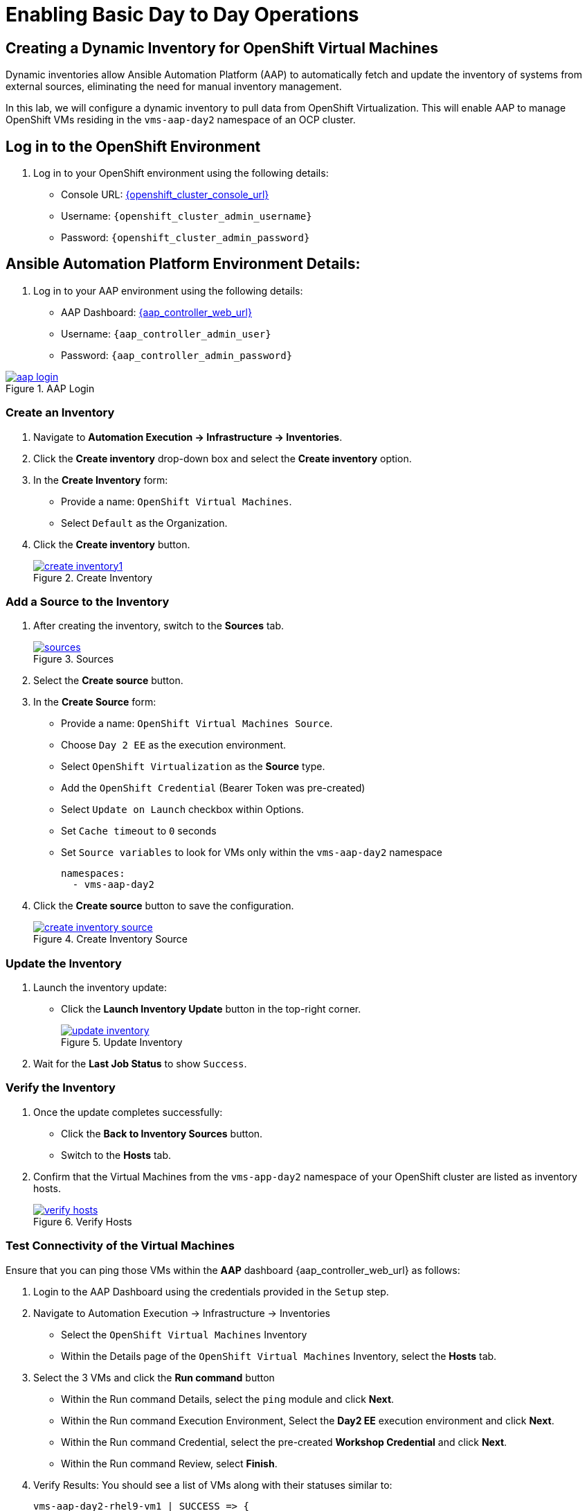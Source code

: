 = Enabling Basic Day to Day Operations

== Creating a Dynamic Inventory for OpenShift Virtual Machines

Dynamic inventories allow Ansible Automation Platform (AAP) to automatically
fetch and update the inventory of systems from external sources, eliminating
the need for manual inventory management.

In this lab, we will configure a dynamic inventory to pull data from OpenShift
Virtualization. This will enable AAP to manage OpenShift VMs residing in the
`vms-aap-day2` namespace of an OCP cluster.

== Log in to the OpenShift Environment

. Log in to your OpenShift environment using the following details:

* Console URL: link:{openshift_cluster_console_url}[{openshift_cluster_console_url}, window="_blank"]
* Username: `{openshift_cluster_admin_username}`
* Password: `{openshift_cluster_admin_password}`

== Ansible Automation Platform Environment Details:

. Log in to your AAP environment using the following details:

* AAP Dashboard: link:{aap_controller_web_url}[{aap_controller_web_url}, window="_blank"]
* Username: `{aap_controller_admin_user}`
* Password: `{aap_controller_admin_password}`

image::aap_login.png[title="AAP Login", link=self, window=blank]

=== Create an Inventory

. Navigate to *Automation Execution → Infrastructure → Inventories*.
+
. Click the *Create inventory* drop-down box and select the *Create inventory* option.
+
. In the *Create Inventory* form:
   * Provide a name: `OpenShift Virtual Machines`.
   * Select `Default` as the Organization.
+
. Click the *Create inventory* button.
+
image::create_inventory1.png[title="Create Inventory", link=self, window=blank]

=== Add a Source to the Inventory

. After creating the inventory, switch to the *Sources* tab.
+
image::sources.png[title="Sources", link=self, window=blank]
+
. Select the *Create source* button.
+
. In the *Create Source* form:
   * Provide a name: `OpenShift Virtual Machines Source`.
   * Choose `Day 2 EE` as the execution environment.
   * Select `OpenShift Virtualization` as the *Source* type.
   * Add the `OpenShift Credential` (Bearer Token was pre-created)
   * Select `Update on Launch` checkbox within Options.
   * Set `Cache timeout` to `0` seconds
   * Set `Source variables` to look for VMs only within the `vms-aap-day2` namespace
+
```
namespaces:
  - vms-aap-day2
```
+
. Click the *Create source* button to save the configuration.
+
image::create_inventory_source.png[title="Create Inventory Source", link=self, window=blank]

===  Update the Inventory
. Launch the inventory update:
   * Click the *Launch Inventory Update* button in the top-right corner.
+
image::update_inventory.png[title="Update Inventory", link=self, window=blank]
+
. Wait for the *Last Job Status* to show `Success`.

=== Verify the Inventory
. Once the update completes successfully:
   * Click the *Back to Inventory Sources* button.
   * Switch to the *Hosts* tab.
+
. Confirm that the Virtual Machines from the `vms-app-day2` namespace of your OpenShift cluster are listed as inventory hosts.
+
image::verify_hosts.png[title="Verify Hosts", link=self, window=blank]

=== Test Connectivity of the Virtual Machines

Ensure that you can ping those VMs
within the *AAP* dashboard {aap_controller_web_url} as follows:

. Login to the AAP Dashboard using the credentials provided in the `Setup` step.
+
. Navigate to Automation Execution -> Infrastructure -> Inventories
   * Select the `OpenShift Virtual Machines` Inventory
   * Within the Details page of the `OpenShift Virtual Machines` Inventory, select the *Hosts* tab.
+
. Select the 3 VMs and click the *Run command* button
   * Within the Run command Details, select the `ping` module and click *Next*.
   * Within the Run command Execution Environment, Select the *Day2 EE* execution environment and click *Next*.
   * Within the Run command Credential, select the pre-created *Workshop Credential* and click *Next*.
   * Within the Run command Review, select *Finish*.
+
. Verify Results: You should see a list of VMs along with their statuses similar to:
+
----
vms-aap-day2-rhel9-vm1 | SUCCESS => {
    "ansible_facts": {
        "discovered_interpreter_python": "/usr/bin/python3"
    },
    "changed": false,
    "ping": "pong"
}
vms-aap-day2-rhel9-vm2 | SUCCESS => {
    "ansible_facts": {
        "discovered_interpreter_python": "/usr/bin/python3"
    },
    "changed": false,
    "ping": "pong"
}
vms-aap-day2-rhel9-vm3 | SUCCESS => {
    "ansible_facts": {
        "discovered_interpreter_python": "/usr/bin/python3"
    },
    "changed": false,
    "ping": "pong"
}
----

. You may also confirm the VMs are running using the *OpenShift UI* dashboard {openshift_cluster_console_url}:

*Virtualization -> VirtualMachines* within the `vms-aap-day2` project.

image::vms-ocp-dashboard.png[title='Virtual Machines Running on OpenShift', link=self, window=blank]

== Security and Compliance [compliance operator]

=== Getting started

. To set up a security scan, navigate to the Operators tab and select Installed Operators, then select the Compliance Operator.
+
image::day-to-day/compliance_operator.png[link=self, window=blank, width=100%]
+
. This takes you to the operator details page, from here move to the ScanSetting tab
+
image::day-to-day/compliance_details.png[link=self, window=blank, width=100%]
+
. Select Create ScanSetting
+
image::day-to-day/create_scansetting.png[link=self, window=blank, width=100%]
+
. In the ScanSetting yaml details, note the 'autoApplyRemediations' =False, the roles section includes both master & worker nodes,
and the name can be set according to your choosing.
+
image:day-to-day/scansetting_details.png[link=self, window=blank, width=100%]
+
. Before moving on, there are quite a number of predefined profiles that can be used for scanning purposes on the 'Profiles' tab.
We’ll use the fedramp moderate profile = rhcos4-moderate
+
image::day-to-day/profiles_detail.png[link=self, window=blank, width=100%]
+
- Additional detail on these profiles can be found here-
https://docs.redhat.com/en/documentation/openshift_container_platform/4.18/html/security_and_compliance/compliance-operator#compliance-operator-supported-profiles
- The next step is to set up a ScanSettingBinding, navigate to that tab and select create ScanSettingBinding
+
image:day-to-day/create_scansettingbinding.png[link=self, window=blank, width=100%]
+
. In the ScanSettingBinding yaml details, the name (fedramp1) can be set to whatever you like.
Note the profile is set to rhcos4-moderate (the fedramp moderate profile), and the ScanSetting is set to the previously defined ScanSetting (scan1).
+
image::day-to-day/scansettingbinding_details.png[link=self, window=blank, width=100%]
+
. After the ScanSettingBinding is created this will kick of the fedramp1 Compliance Suite
+
image::day-to-day/compliance_suite.png[link=self, window=blank, width=100%]
+
. This Compliance Suite (fedramp1) kicks off the defined profile (rhcos4-moderate) scans for each of the defined roles in the ScanSetting (master/worker)
+
image::day-to-day/compliance_scan.png[link=self, window=blank, width=100%]
+
. The scan takes ~3-4 minutes to complete, then you can check the failures on the ComplianceCheckResult tab.
+
image::day-to-day/checkcomplianceresults.png[link=self, window=blank, width=100%]

== Configure Network Policies to manage VM Traffic

=== Introduction

To demo network policy, we have a standard VM.
The user logs in via console, can ping google or other public IP by default.
Show how we can set a network policy to block egress of that vm, or limit egress to only other VMs in the same namespace.

==== See that the VM can ping google

. Click VirtualMachines, click *rhel9-vm1* click Console.
If you do not see any Virtual Machines make sure you are in vms-aap-day2 project.
+
image::day-to-day/view_vm.png[link=self, window=blank, width=100%]
+
. Click on the Console tab and using the provided login perform a ping test to google.com.
+
image::day-to-day/login_vm.png[link=self, window=blank, width=100%]
+
NOTE: There is a Copy to clipboard button and a Paste button available here, which makes the login process much easier.
+
. Once you are logged in, execute the following command:
.. `ping google.com`
+
image::day-to-day/ping_site.png[link=self, window=blank, width=100%]
+
. Press *Control+C* to stop the ping.
+
. From the OpenShift console, Click on Workloads > Pods. Click on the pod name for *rhel9-vm1*.
+
image::day-to-day/select_pod.png[link=self, window=blank, width=100%]
+
. In the Pod details section click Edit.
+
image::day-to-day/pod_details.png[link=self, window=blank, width=100%]
+
. Add app=network-policy-deny to the labels and click Save.
+
image::day-to-day/pod_label.png[link=self, window=blank, width=100%]
+
. Repeat this process for *rhel9-vm2*.

==== Create the Network Policy

. Under Networking click on *NetworkPolicies* then *Create NetworkPolicy*.
+
image::day-to-day/networkpolicy.png[link=self, window=blank, width=100%]
+
. In NetworkPolicies fill out these fields and Click *Save*.

.. Policy name: ping-egress-deny
.. Key: app
.. Value: network-policy-deny
.. Check Deny all egress traffic
+
image::day-to-day/network_policy_configure.png[link=self, window=blank, width=100%]
+
. You can verify what pods are affected pods by the network policy.
+
image::day-to-day/affected_pod.png[link=self, window=blank, width=100%]

==== See that the VM CANNOT ping google

. Go back to Virtualization > *Virtual Machines* and click *rhel9-vm1*.
.. Click on the *Console* tab and login to the VM
.. Enter the command ping google.com. You should get no responce.
+
image::day-to-day/ping_site_deny.png[link=self, window=blank, width=100%]
+
. Once complete, delete the network policy you created.

== Enable and Explore Alerts, Graphs, and Logs

==== Node Graphs

Now lets look at the metrics for the Nodes.

. Under *Compute* Click on *Nodes*. From This view you can see the Node status and role.
+
image::day-to-day/node_list.png[link=self, window=blank, width=100%]
+
. Click on one of the nodes.
+
image::day-to-day/node_example.png[link=self, window=blank, width=100%]
+
. You will see the Utilization. You can select if you want to see 1, 6 or 24 hours.

==== Virtal Machine Graphs

. Click on *Workloads* > *Deployments* > *loadmaker*. Ensure you are in Project: *windows-vms*.
+
image::day-to-day/select_loadmaker.png[link=self, window=blank, width=100%]
+
. You should see 1 Pod under the Deployment Details tab.
+
image::day-to-day/show_num_pod.png[link=self, window=blank, width=100%]
+
. Click on *Environment* tab
+
image::day-to-day/lm_pod_config.png[link=self, window=blank, width=100%]
+
. In *Virtualization* > *VirtualMachine* Select *windows-vms* project to show *winweb01*, *winweb02* and *database*. You should only see *database* and *winweb01* powered on. Power on them if needed.

. Click on *winweb01*
+
image::day-to-day/ob_select_vm.png[link=self, window=blank, width=100%]
+
. On the main page of the VM there is a utilization section that show the basic status of the VM updated every 15 seconds.
- Each of the line graphs are clickable.
- Note: CPU overcommute in the environment is 10:1 overcommitment which is the default setting.

. You can adjust the time range going from 5 min to 1 week.
+
image::day-to-day/ob_select_vm.png[link=self, window=blank, width=100%]
+
. By the Network Transfer and Clicking Breakdown by network section you can see how much traffic is passing through in this space it only shows default because there is only one network adapter.
+
image::day-to-day/select_network.png[link=self, window=blank, width=100%]
+
. Click on CPU Usage bar graph
+
image::day-to-day/select_cpu.png[link=self, window=blank, width=100%]
+
. In the Metrics you see how the CPU spiked. here you can see over the last 30 minutes
+
image::day-to-day/cpu_metrics.png[link=self, window=blank, width=100%]
+
. You can change the interval time anywhere from 5 minutes to 2 weeks.
+
image::day-to-day/change_interval.png[link=self, window=blank, width=100%]
+
. Here you can change the refresh timing.
+
image::day-to-day/change_refresh.png[link=self, window=blank, width=100%]
+
. You can also add queries
+
image::day-to-day/select_qurey.png[link=self, window=blank, width=100%]
+
. Lets add a query "sum(rate(kubevirt_vmi_vcpu_wait_seconds_total{name='winweb01',namespace='windows-vms'}[5m])) BY (name, namespace)" without the "". This query will show the amouont of time spent by each vcpu while waiting on I/O.
+
image::day-to-day/example_query.png[link=self, window=blank, width=100%]

==== Dashboards

. Click on *Observe* > *Dashboard*.
+
image::day-to-day/dashboard.png[link=self, window=blank, width=100%]
+
. Click on *API Performance* and search for *KubeVirt/Infrastructure Resources/Top Consumers*
+
image::day-to-day/kubevirt_dashboard.png[link=self, window=blank, width=100%]
+
. This dashboard you will see the top consumer for your virtual machines. Let dive in and look at the Top Consumers of CPU by virt-launcher Pods and Click *Inspect*
+
image::day-to-day/cpu_inspect.png.png[link=self, window=blank, width=100%]
+
. You can can select the VMs you want to see in the graph.
+
image::day-to-day/metrics_select.png[link=self, window=blank, width=100%]
+

== VM Management (Stop, Start, Restart Guest VMs)

In this section, you'll learn how to manage the lifecycle of your guest VMs
running in Red Hat OpenShift Virtualization using Ansible Automation
Platform (AAP). While much of the groundwork such as creating playbooks and
VM task files has already been completed for you, this lab focuses on
understanding how the pieces work together and how to run the automation via
AAP.

To start, you’ll perform common VM lifecycle actions such as stopping, starting, and
restarting all VMs in a given namespace, and you’ll gain insight into how the
automation behind these actions is structured.

=== The existing setup

To assist with your experience, the following content has already been created and configured:

* The `tasks/main.yml` file has been pre-populated with dynamic task inclusion logic.
* The Ansible playbook (`manage_vm_playbook.yml`) that calls the appropriate task based on input variables is in place.
* Task files for stopping, starting, and restarting VMs (`stop_vm.yml`, `start_vm.yml`, and `restart_vm.yml`) have been pre-written.

Although you don’t need to create or modify these files, it's important to understand how they work, as you’ll be referencing them when creating job templates in AAP.


=== Understanding the task files

Each of the task files works by retrieving all virtual machines within a
specific namespace (in our case `vms-aap-day2`)  and then performing an action
(stop, start, restart) based on their current status. The
`ansibel.builtin.debug` task provides insights to understanding the structure of
your VM resource `vm_info` to identify key fields required to create dynamic
Ansible tasks.

=== `stop_vm.yml`

This task file stops any VMs that are currently running within a given namespace.

```
---
- name: Get all VirtualMachines in the namespace
  redhat.openshift_virtualization.kubevirt_vm_info:
    namespace: "{{ vm_namespace }}"
  register: vm_info

- name: Debug the vm_info variable
  ansible.builtin.debug:
    var: vm_info

- name: Stop VM using OpenShift API
  ansible.builtin.uri:
    url: "{{ OCP_HOST }}/apis/subresources.kubevirt.io/v1/namespaces/{{ vm_namespace }}/virtualmachines/{{ item.metadata.name }}/stop"
    method: PUT
    headers:
      Authorization: "Bearer {{ OCP_BEARER_TOKEN }}"
    validate_certs: false
    status_code:
      - 202
  loop: "{{ vm_info.resources }}"
  loop_control:
    label: "{{ item.metadata.name }}"
  when: item.status.printableStatus != "Stopped"

```

=== `start_vm.yml`

This task file starts any VMs that are currently stopped within a given
namespace.

```
---
- name: Get all VirtualMachines in the namespace
  redhat.openshift_virtualization.kubevirt_vm_info:
    namespace: "{{ vm_namespace }}"
  register: vm_info

- name: Debug the vm_info variable
  ansible.builtin.debug:
    var: vm_info

- name: Start VM using OpenShift API
  ansible.builtin.uri:
    url: "{{ OCP_HOST }}/apis/subresources.kubevirt.io/v1/namespaces/{{ vm_namespace }}/virtualmachines/{{ item.metadata.name }}/start"
    method: PUT
    headers:
      Authorization: "Bearer {{ OCP_BEARER_TOKEN }}"
    validate_certs: false
    status_code:
      - 202
  loop: "{{ vm_info.resources }}"
  loop_control:
    label: "{{ item.metadata.name }}"
  when: item.status.printableStatus != "Running"
```

=== `restart_vm.yml`

This task file restarts  any VMs that are currently running within a given
namespace.

```
---
- name: Get all VirtualMachines in the namespace
  redhat.openshift_virtualization.kubevirt_vm_info:
    namespace: "{{ vm_namespace }}"
  register: vm_info

- name: Debug the vm_info variable
  ansible.builtin.debug:
    var: vm_info

- name: Restart VM using OpenShift API
  ansible.builtin.uri:
    url: "{{ OCP_HOST }}/apis/subresources.kubevirt.io/v1/namespaces/{{ vm_namespace }}/virtualmachines/{{ item.metadata.name }}/restart"
    method: PUT
    headers:
      Authorization: "Bearer {{ OCP_BEARER_TOKEN }}"
    validate_certs: false
    status_code:
      - 202
  loop: "{{ vm_info.resources }}"
  loop_control:
    label: "{{ item.metadata.name }}"
  when: item.status.printableStatus != "Running"
```

These task files use the OpenShift REST API directly using the
`ansible.builtin.uri` module to invoke the appropriate lifecycle action of
stopping, starting or restarting.

The debug task helps you visualize the
structure of VM data returned by the `kubevirt_vm_info` module and breaks down
as follows:


* The `kubevirt_vm_info` module retrieves all VMs in the namespace.

* `metadata.name`: The name of the VirtualMachine.

* `metadata.namespace`: The namespace the VM belongs to.

* The `loop_control` option sets a label for each task iteration, showing the VM name (`item.metadata.name`) in the output. This makes the playbook output more readable and easier to debug.

* `status.printableStatus`: The current status of the VM (e.g., Stop, Start,Restart).

A snippet sample of the `ansible.builtin.debug module is shown below.

```
changed: true
result:
  apiVersion: kubevirt.io/v1
  kind: VirtualMachine
  metadata:
    annotations:
      kubectl.kubernetes.io/last-applied-configuration: >
        ...
    ...
    name: rhel9-vm1
    namespace: vms-aap-day2
  spec:
    ...
  status:
    ...
    printableStatus: Stopped
  ...
```

=== Creating & Running the VM Job Templates with Ansible Automation Platform

Each VM lifecycle template that you will create takes advantage of the
`manage_vm_playbook.yml`. In this section,  you will head to the Ansible
Automation Platform (AAP) dashboard and create a VM Job Template for each
scenario: Start VMs, Stop VMs, Restart VMs.

The following instructions showcase how to create the Stop VMs Template within
AAP.

. Within the AAP UI dashboard, navigate to *Automation Execution → Templates*, click the *Create template* button, and chose *Create job template*.
+
. Fill out the following details within the job template
+
|===
| Parameter         | Value

| Name          | Stop VMs
| Job Type      | Run
| Inventory     | OpenShift Virtual Machines
| Project       | Workshop Project
| Playbook      | `solutions/manage_vm_playbook.yml`
| Execution Environment | Day2 EE
| Credentials   | OpenShift Credential
| Extra variables            | `vm_namespace: vms-aap-day2` +
                               `task_file: stop_vm.yml`
|===
+
. Click *Create job template*.
+
. Once the `Stop VMs` Job Template is created, select the *Launch template* button on the top right corner to run the job.
+
. Head to the OpenShift UI dashboard, you can verify the VMs are running within the *Virtualization -> Virtual Machines* section.

Repeat this process to create the *Start VMs* and *Restart VMs* Ansible Job
Templates. The details for each is provided below.

For Starting VMs, use the following details to create the job template

|===
| Parameter         | Value

| Name          | Start VMs
| Job Type      | Run
| Inventory     | OpenShift Virtual Machines
| Project       | Workshop Project
| Playbook      | `solutions/manage_vm_playbook.yml`
| Execution Environment | Day2 EE
| Credentials   | OpenShift Credential
| Extra variables            | `vm_namespace: vms-aap-day2` +
                               `task_file: start_vm.yml`
|===

For Restarting VMs, use the following details to create the job template

|===
| Parameter         | Value

| *Name*          | Restart VMs
| *Job Type*      | Run
| *Inventory*     | OpenShift Virtual Machines
| *Project*       | Workshop Project
| *Playbook*      | `solutions/manage_vm_playbook.yml`
| *Execution Environment* | Day2 EE
| *Credentials*   | OpenShift Credential
| Extra variables            | `vm_namespace: vms-aap-day2` +
                               `task_file: restart_vm.yml`
|===

Once you have created these Job templates select the *Launch template* button
on the top right corner to run the job and notice the changes of these VMs
within the OpenShift console.

== VM Management (Patching your VMs)

In this exercise, you’ll automate the patching of RHEL virtual machines by applying
only security-related updates using Ansible Automation Platform.

The virtual machines you'll target are already part of a dynamic inventory that
was set up in a previous step — specifically, the *OpenShift Virtual Machines*
inventory.

Rather than writing playbooks or tasks from scratch, you'll be working with
provided automation content, which includes:

* A task file that performs security updates using the `dnf` module.
* A playbook that executes roles responsible for system registration and patching.

Your goal is to understand what this content does and then create a Job Template
to execute the automation using Ansible Automation Platform’s web UI.

[NOTE]
====
This lab uses Vault Credentials to securely handle sensitive
authentication data and a subscription management role to register RHEL systems
to Red Hat.  This ensures VMs have access to the correct repositories for
updates and demonstrates secure automation practices.
====

=== Understanding the Provided Task File: `update_security_packages.yml`

This task file lives inside the `tasks/` directory of the
`redhatone.vm_management.vm_management` role. It uses the `ansible.builtin.dnf`
module to scan for and install the latest security-related updates on all hosts
in the inventory.

[source,yaml]
----
- name: Update security-related packages on all hosts
  ansible.builtin.dnf:
    name: "*"
    security: true
    state: latest
----

Breakdown:

* `name: "*"` — Targets all available packages.
* `security: true` — Filters for only security-related updates.
* `state: latest` — Ensures the latest available security updates are installed.

This task is designed to be modular. It’s included in your role and can be
triggered from any playbook using a variable like `task_file`, which you’ll see
used shortly.

== Understanding the Provided Playbook: `patch_vm_playbook.yml`

This playbook is responsible for executing the logic that handles both system
registration and patching. It is already present in your project directory.

[source,yaml]
----
- name: Patch Virtual Machines
  hosts: all
  roles:
    - redhatone.vm_management.rhsm_subscription
    - redhatone.vm_management.vm_management
----

Breakdown:

* `redhatone.vm_management.rhsm_subscription`: Registers the RHEL VMs to Red Hat using credentials provided via Vault. This step ensures the systems have access to the necessary repositories for receiving updates.
* `redhatone.vm_management.vm_management`: Calls the role that includes the security update task (`update_security_packages.yml`), referenced via the `task_file` variable.

The playbook ensures that every target host goes through both registration and
patching in the correct order.

=== Creating the Patch VMs Job Template in Ansible Automation Platform

You’ll now connect all the pieces through the AAP web interface and run the
automation using a Job Template.

. Navigate to *Automation Execution → Templates*.
. Click *Create template → Create job template*.
. Fill out the following fields:
+
|===
| Parameter               | Value

| Name                    | Patch VMs
| Job Type                | Run
| Inventory               | OpenShift Virtual Machines
| Project                 | Workshop Project
| Playbook                | `solutions/patch_vm_playbook.yml`
| Execution Environment   | Day2 EE
| Credentials             | Workshop Credential, Vault Credential
| Extra Variables         | `task_file: update_security_packages.yml`
| Privilege Escalation    | Enabled

|===
+
WARNING: Notice there are two credentials attached and privilege escalation is enabled.
+
. Click *Create job template*.
. Once created, click *Launch Template* (top-right) to start the job.
. Once the *Patch VMs* Job is complete, you should see output similar to:
+
image::patch_vm.png[title='Patch VM', link=self, window=blank]

=== Reviewing the Job Output

After the job runs, you’ll be able to see:

* A task-by-task breakdown showing which operations were performed.
* Output for the task titled `Update security-related packages on all hosts`.
* Per-host details indicating which security updates were applied.

These views help validate that the automation worked and that each VM received
the expected patches.

image::patch_vm_task.png[title='Detail Task View', link=self, window=blank]

image::patch_vm_host_details.png[title='Host Details', link=self, window=blank]

== VM Management (Hot-Plugging CPU and Memory Resources)

In this section, you will learn how to hot-plug CPU and memory resources into a
running Virtual Machine (VM) using Ansible Automation Platform and the
`redhat.openshift_virtualization` collection.

Hot-plugging is the ability to add or remove hardware resources, such as CPU or
memory, to a running VM without requiring a reboot. This capability is critical
for dynamic workloads, allowing you to scale resources based on demand while
minimizing downtime.

This exercise focuses on using *instance types*, which are reusable objects in
OpenShift Virtualization that define the resources and characteristics for VMs.
Instance types simplify resource management by enabling consistent
configurations across VMs.

=== What Are Instance Types?

An instance type is a reusable configuration object where you define resources
(like CPU and memory) and characteristics for new VMs. OpenShift Virtualization
provides two types of instance types:

. *VirtualMachineInstancetype*: A namespaced object for instance types limited to a specific namespace.
. *VirtualMachineClusterInstancetype*: A cluster-wide object for instance types available across all namespaces.

Both types share the same `VirtualMachineInstancetypeSpec`, allowing you to
define custom configurations or use the variety of instance types included by
default when OpenShift Virtualization is installed.

By using instance types, you can simplify VM configuration management and ensure
consistency, making them the *recommended approach* for hot-plugging resources.

In this lab, you will primarily focus on using the instance type method while
also learning about the classic approach of directly modifying the VM
specification for context.

NOTE: The classic method only works when creating VMs that do not use an instance type.

=== How to Identify if a VM Uses Instance Types or Not?

To determine whether a VM is created with an instance type or not, follow these steps:

. Navigate to the *Overview* tab of the VM (e.g., `rhel9-vm1`) in the OpenShift Virtualization dashboard.
. In the *Details* section, look for the following:
   - *Instance Type*: If the VM uses an instance type, this field will display the name of the instance type applied to the VM (e.g., `u1.small`).
   - *Template*: If no instance type is used, this field will display either `None` or the name of the template used to create the VM.

You can use these visual cues to identify whether the VM relies on an instance
type or a traditional template.

Below is an example image illustrating both scenarios:

* One VM shows an assigned instance type.
+
* Another VM indicates `rhel9-server-small` under the template field, indicating that the `rhel9-server-small` template was used.
+
image::example_instance_type_and_template.png[title="Instance Type vs. Template", link=self, window=blank]


=== Using the pre-created `hot_plug.yml` to update resources

The `hot_plug.yml` file consists of a task that updates a running VM by applying a
new instance type. This approach lets you add CPU and memory resources
dynamically without needing to recreate or power off the VM.

The `instance_type` method is the recommended approach for hot-plugging
resources into a VM. It ensures consistent and reusable resource configurations
across multiple VMs while leveraging the powerful features of OpenShift
Virtualization.

----
- name: Swap Instance Type to add more Resources
  redhat.openshift_virtualization.kubevirt_vm:
    name: "rhel9-vm1"
    namespace: "{{ vm_namespace }}"
    state: present
    run_strategy: Always
    instancetype:
      name: "{{ instance_type }}"
      revisionName: ""
----

*Explanation of the Task:*

- *redhat.openshift_virtualization.kubevirt_vm*: Specifies the module used to manage VMs in OpenShift Virtualization.
- *name*: The name of the VM to which the new resources will be applied.
- *namespace*: The namespace in which the VM resides.
- *state*: Ensures the VM is present and available.
- *instancetype*: Defines the instance type for the VM, allowing you to use pre-configured or custom resource settings.
  - *name*: The name of the instance type to be applied.
  - *revisionName*: Optionally specifies the exact revision of the instance type, ensuring compatibility with the VM. Typically auto-generated, thus left empty.

WARNING: VMs must be created using Instance Types for this task method to work. Otherwise use the Classic method.

=== Classic Method: Modifying the Spec Directly (Informational Only)

The classic method involves directly modifying the VM's `spec` file to update
CPU and memory resources. While this approach is flexible, it lacks the
reusability and consistency offered by instance types, making it less ideal for
managing resources across multiple VMs.


[source, yaml]
----
- name: Modify CPU & Memory Resources
  redhat.openshift_virtualization.kubevirt_vm:
    name: "rhel9-vm2"
    namespace: "{{ vm_namespace }}"
    state: present
    spec:
      domain:
        cpu:
          sockets: 2
        memory:
          guest: 4Gi
----

*Explanation of the Task:*

- *redhat.openshift_virtualization.kubevirt_vm*: Specifies the module used to manage VMs in OpenShift Virtualization.
- *name*: The name of the VM being modified.
- *namespace*: The namespace in which the VM resides.
- *state*: Ensures the VM is in the desired state, in this case, `present`.
- *spec*: Directly modifies the VM's specification.
  - *domain*: Contains settings related to the VM's virtualized environment.
    - *cpu*: Specifies the number of CPU sockets for the VM (e.g., `2`).
    - *memory*: Defines the memory allocated to the VM, (e.g., `4Gi`).

WARNING: Classic VMs are not part of this lab exercise and the Classic Method is for informational purposes only.

=== Create and Run the Hot-Plug Job Template

. Within the AAP UI Dashboard, navigate to *Automation Execution → Templates*.
. Click *Create Template* and select *Create job template*.
. Fill in the following details:
+
[cols="2,3",options="header"]
|===
| Parameter | Value
| *Name* | Hot Plug VMs
| *Job Type* | Run
| *Inventory* | OpenShift Virtual Machines
| *Project* | Workshop Project
| *Playbook* | `solutions/manage_vm_playbook.yml`
| *Execution Environment* | Day 2 EE
| *Credentials* | OpenShift Credential
| *Extra variables* | `vm_namespace: vms-aap-day2` +
                      `task_file: hot_plug.yml` +
                      `instance_type: u1.2xmedium`
|===
+
. Click *Create Job Template*.
. Launch the job by selecting *Launch Template* from the top-right corner.
. When the job completes, head to the OpenShift UI dashboard and view the details of the `rhel9-vm1` Virtual Machine. You should see that the new size `u1.2xmedium` is now being used.
